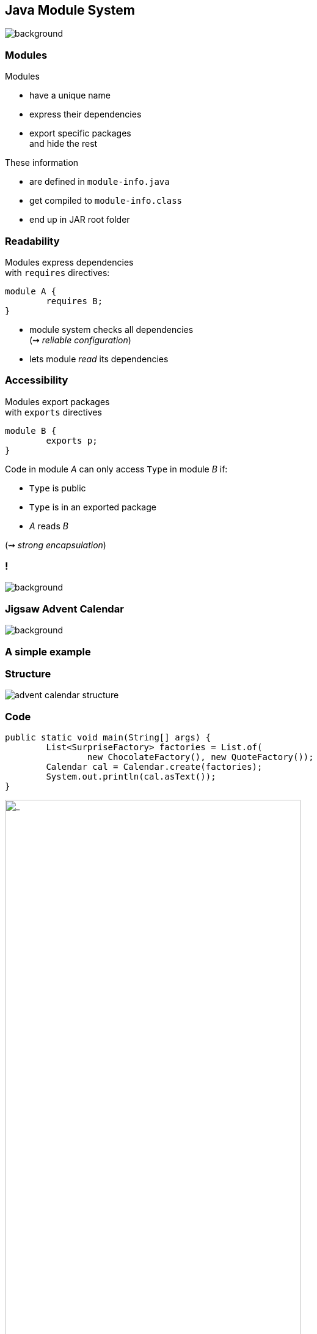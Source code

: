 == Java Module System
image::images/puzzle.jpg[background, size=cover]

// TODO: subtitle

// TODO: explain module graph, explain layers

=== Modules

Modules

* have a unique name
* express their dependencies
* export specific packages +
and hide the rest

These information

* are defined in `module-info.java`
* get compiled to `module-info.class`
* end up in JAR root folder

=== Readability

Modules express dependencies +
with `requires` directives:

[source,java]
----
module A {
	requires B;
}
----

* module system checks all dependencies +
(⇝ _reliable configuration_)
* lets module _read_ its dependencies


=== Accessibility

Modules export packages +
with `exports` directives

[source,java]
----
module B {
	exports p;
}
----

Code in module _A_ can only access `Type` in module _B_ if:

* `Type` is public
* `Type` is in an exported package
* _A_ reads _B_

(⇝ _strong encapsulation_)


[state="empty",background-color="white"]
=== !
image::images/platform-modules.png[background, size=contain]


=== Jigsaw Advent Calendar
image::images/advent-calendar.jpg[background, size=cover]

++++
<h3>A simple example</h3>
++++


=== Structure

// http://yuml.me/edit/64cd5858
image::images/advent-calendar-structure.png[role="diagram"]


=== Code

[source,java]
----
public static void main(String[] args) {
	List<SurpriseFactory> factories = List.of(
		new ChocolateFactory(), new QuoteFactory());
	Calendar cal = Calendar.create(factories);
	System.out.println(cal.asText());
}
----

// see above
image::images/advent-calendar-structure.png[_,75%,role="diagram"]


=== Module Structure

// image #1: taken from "Structure"
// iamge #2: http://yuml.me/edit/a61aa29b
++++
<div class="imageblock" style="">
	<div class="content diagram">
		<img src="images/advent-calendar-structure.png" style="margin: 25px; width:75%;">
	</div>
</div>
<div class="imageblock fragment current-visible" data-fragment-index="0">
	<div class="content diagram">
		<img src="images/advent-calendar-module-multi.png" alt="b2e21fbf" style="margin: 0;">
	</div>
</div>
++++

[NOTE.speaker]
--
* this is another module graph
--


=== Module Structure

// taken from previous slide
image::images/advent-calendar-module-multi.png[role="diagram"]

// The outer div's height must be specified explicitly so that
// vertical space is reserved for the non-displayed fragments.
++++
<div style="height: 210px;">
<div class="listingblock fragment current-display"><div class="content"><pre class="highlight"><code class="java language-java hljs">module surprise {
	<span class="hljs-comment">// requires no other modules</span>
	exports org.codefx.advent.surprise;
}</code></pre></div></div>
<div class="listingblock fragment current-display"><div class="content"><pre class="highlight"><code class="java language-java hljs">module calendar {
	requires surprise;
	exports org.codefx.advent.calendar;
}</code></pre></div></div>
<div class="listingblock fragment current-display"><div class="content"><pre class="highlight"><code class="java language-java hljs">module factories {
	requires surprise;
	exports org.codefx.advent.factories;
}</code></pre></div></div>
<div class="listingblock fragment current-display"><div class="content"><pre class="highlight"><code class="java language-java hljs">module advent {
	requires calendar;
	requires factories;
	requires surprise;
}</code></pre></div></div>
</div>
++++


=== Module Creation

++++
<h3>Compilation, Packaging, Execution</h3>
++++

[source,bash]
----
# compile with module-info.java
$ javac -d classes ${*.java}
# package with module-info.class
# and specify main class
$ jar --create
    --file mods/advent.jar
    --main-class advent.Main
    ${*.class}
# run by specifying a module path
# and a module to run (by name)
$ java --module-path mods --module advent
----

// [source,bash]
// ----
// # compile all modules at once
// $ javac -d classes
//     --module-source-path "src"
//     --module advent
// # package one by one, eventually advent
// $ jar --create
//     --file mods/advent.jar
//     --main-class advent.Main
//     ${*.class}
// # launch the application
// $ java --module-path mods --module advent
// ----


=== Dependency Inversion?

// https://yuml.me/edit/e46b1686
image::images/advent-dependency-inversion.png[role="diagram"]


=== Service Locator Pattern

*Consumers* and *implementations* +
of an API should be decoupled.

Service locator pattern:

* service registry as central arbiter
* implementors inform registry
* consumers call registry to get implementations


=== Services in JPMS

In the JPMS:

* modules declare which services they use
* modules declare which services they provide
* `ServiceLoader` is the registry
* code can interact with it to load services


=== Service Declarations

Module declarations:

[source,java]
----
// consumer
module A {
	uses some.Service;
}

// provider
module B {
	provides some.Service
		with some.Type;
}
----

(_A_ and _B_ need access to `some.Service`)


=== Loading Services

* _A_ never "sees" providers like _B_
* module system picks up all providers
* _A_ can get providers from `ServiceLoader`

[source,java]
----
ServiceLoader.load(Service.class)
----


=== Factory Services

[source,java]
----
module advent {
	requires surprise;
	uses surprise.SurpriseFactory;
}

module factory.chocolate {
	requires surprise;
	provides surprise.SurpriseFactory
		with factory.chocolate.ChocolateFactory;
}

module factory.quote {
	requires surprise;
	provides surprise.SurpriseFactory
		with factory.quote.QuoteFactory;
}
----


=== Factory Services

// https://yuml.me/edit/aeff75c1
image::images/advent-services.png[role="diagram"]


=== Factory Services

[source,java]
----
public static void main(String[] args) {
	List<SurpriseFactory> factories = ServiceLoader
		.load(SurpriseFactory.class).stream()
		.map(Provider::get)
		.collect(toList());
	Calendar cal = Calendar.create(factories);
	System.out.println(cal.asText());
}
----


=== Summary

To decouple API consumers and providers:

* consumer `uses Service`
* provider `provides Service with Impl`

Module system is service locator; +
request implementations from `ServiceLoader`:

`ServiceLoader.load(Service.class)`


=== Creating Runtime Images With JLink

++++
<h3>Custom-Made For Your Application</h3>
++++


[background-color="white"]
=== Remember This?
image::images/platform-modules.png[background, size=contain]


=== Benefiting From JDK Modularization

Create a JDK install with just the code you need:

* know which modules your app uses (⇝ `jdeps`)
* create an image with those modules (⇝ `jlink`)

This is about `jlink`.


=== A Minimal JDK Image

Create with `jlink`:

[source,bash]
----
$ jlink
#   define output folder for the image
    --output jdk-minimal
#   where to find modules? (obsolete in ⑪)
    --module-path $JAVA_HOME/jmods
#   which modules to add (includes dependencies!)
    --add-modules java.base
----

Try it out:

[source,bash]
----
$ jdk-minimal/bin/java --list-modules
> java.base
----


=== Image For A Backend

Say you use JAXP, JDBC, and JUL:

[source,bash]
----
$ jlink
	--output jdk-backend
	--add-modules java.xml,java.sql,java.logging
----


=== Image For A Backend

[source,bash]
----
$ jdk-backend/bin/java --list-modules
> java.base
> java.logging
> java.sql
> java.transaction.xa
> java.xml
----


=== Image Including Your App And Dependencies


To create an image for your app:

* *all JARs need to be modularized!*
* including dependencies

Unless you use Gunnar Morling's https://github.com/moditect/moditect#creating-modular-runtime-images[ModiTect], +
which creates module descriptors on the fly.

=== Linking And Launching

Creating the image:

[source,bash]
----
$ jlink
	--output app-image
	--module-path $JAVA_HOME/jmods:mods
	--add-modules advent
#   services are not resolves automatically
	--add-modules factory.surprise,factory.chocolate
----

Launching the app:

[source,bash]
----
app-image/bin/java --module advent
----


=== Creating A Launcher

You can even create a launcher:

[source,bash]
----
$ jlink
    --output app-image
    --module-path $JAVA_HOME/jmods:mods
    --add-modules advent,...
#   --launcher <name>=<module>[/<mainclass>]
    --launcher calendar=advent
----

Launching the app:

[source,bash]
----
app-image/bin/calendar
----


=== More Features

* automatic service binding +
(with `--bind-services`)
* various optimizations +
(size and launch performance)
* plugin API (not yet public)
* cross OS image generation


=== Summary

You can use `jlink` to:

* create a runtime image +
with just the right modules
* create an application image +
including your code

This should make certain kinds of deploys +
smaller and easier.
